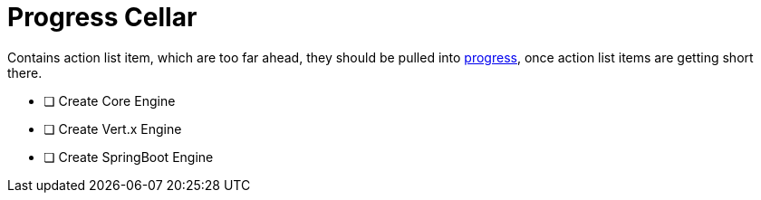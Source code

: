 = Progress Cellar

Contains action list item, which are too far ahead, they should be pulled into xref:progress.adoc[progress], once action list items are getting short there.


- [ ] Create Core Engine
- [ ] Create Vert.x Engine
- [ ] Create SpringBoot Engine

